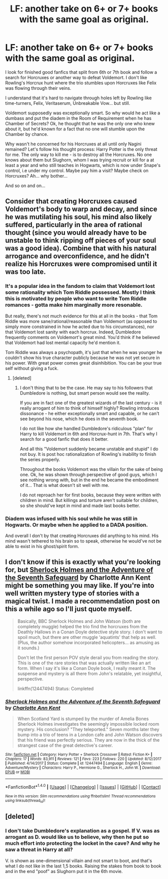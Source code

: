 #+TITLE: LF: another take on 6+ or 7+ books with the same goal as original.

* LF: another take on 6+ or 7+ books with the same goal as original.
:PROPERTIES:
:Author: dedlop
:Score: 5
:DateUnix: 1518457237.0
:DateShort: 2018-Feb-12
:FlairText: Request
:END:
I look for finished good fanfics that split from 6th or 7th book and follow a search for Horcruxes or another way to defeat Voldemort. I don't like Rowling's Horcrux hunt where the trio stumbles upon Horcruxes like Felix was flowing through their veins.

I understand that it's hard to navigate through holes left by Rowling like time-turners, Felix, Veritaserum, Unbreakable Vow... but still.

Voldemort supposedly was exceptionally smart. So why would he act like a dumbass and put the diadem in the Room of Requirement when he has Chamber of Secrets? Ok, he thought that he was the only one who knew about it, but he'd known for a fact that no one will stumble upon the Chamber by chance.

Why wasn't he concerned for his Horcruxes at all until only Nagini remained? Let's follow his thought process: Harry Potter is the only threat for me. The only way to kill me - is to destroy all the Horcruxes. No one knows about them but Slughorn, whom I was trying recruit or kill for a at least a year and who still teaches in Hogwarts, which is now under Snape's control, i.e under my control. Maybe pay him a visit? Maybe check on Horcruxes? Ah... why bother...

And so on and on...


** Consider that creating Horcruxes caused Voldemort's body to warp and decay, and since he was mutilating his soul, his mind also likely suffered, particularly in the area of rational thought (since you would already have to be unstable to think ripping off pieces of your soul was a good idea). Combine that with his natural arrogance and overconfidence, and he didn't realize his Horcruxes were compromised until it was too late.
:PROPERTIES:
:Author: Jahoan
:Score: 2
:DateUnix: 1518461852.0
:DateShort: 2018-Feb-12
:END:

*** It's a popular idea in the fandom to claim that Voldemort lost some rationality which Tom Riddle possessed. Mostly I think this is motivated by people who want to write Tom Riddle romances - gotta make him marginally more resonable.

But really, there's not much evidence for this at all in the books - that Tom Riddle was more sane/rational/reasonable than Voldemort (as opposed to simply more constrained in how he acted due to his circumstances), nor that Voldemort lost sanity with each horcrux. Indeed, Dumbledore frequently comments on Voldemort's great mind. You'd think if he believed that Voldemort had lost mental capacity he'd mention it.

Tom Riddle was always a psychopath, it's just that when he was younger he couldn't show his true character publicly because he was not yet secure in his power. With great power comes great disinhibition. You can be your true self without giving a fuck.
:PROPERTIES:
:Author: Taure
:Score: 5
:DateUnix: 1518513129.0
:DateShort: 2018-Feb-13
:END:

**** [deleted]
:PROPERTIES:
:Score: 1
:DateUnix: 1518536224.0
:DateShort: 2018-Feb-13
:END:

***** I don't thing that to be the case. He may say to his followers that Dumbledore is nothing, but smart person would see the reality.

If you are in fact one of the greatest wizards of the last century - is it really arrogant of him to think of himself highly? Rowling introduces dissonance - he either exceptionally smart and capable, or he can't see beyond his nose, which he does in the seventh book.

I do not like how she handled Dumbledore's ridiculous "plan" for Harry to kill Voldemort in 6th and Horcrux-hunt in 7th. That's why I search for a good fanfic that does it better.

And all this "Voldemort suddenly became unstable and stupid" I do not buy. It is post hoc rationalization of Rowling's inability to finish the series properly.

Throughout the books Voldemort was the villain for the sake of being one. Ok, he was shown through perspective of good guys, which I see nothing wrong with, but in the end he became the embodiment of it... That is what doesn't sit well with me.

I do not reproach her for first books, because they were written with children in mind. But killings and torture aren't suitable for children, so she should've kept in mind and made last books better.
:PROPERTIES:
:Author: dedlop
:Score: 1
:DateUnix: 1518540665.0
:DateShort: 2018-Feb-13
:END:


*** Diadem was infused with his soul while he was still in Hogwarts. Or maybe when he applied to a DADA position.

And overall I don't by that creating Horcruxes did anything to his mind. His mind wasn't tethered to his brain so to speak, otherwise he would've not be able to exist in his ghost/spirit form.
:PROPERTIES:
:Author: dedlop
:Score: 2
:DateUnix: 1518463642.0
:DateShort: 2018-Feb-12
:END:


** I don't know if this is exactly what you're looking for, but [[https://www.fanfiction.net/s/12447494/1/Sherlock-Holmes-and-the-Adventure-of-the-Seventh-Safeguard][Sherlock Holmes and the Adventure of the Seventh Safeguard]] by Charlotte Ann Kent might be something you may like. If you're into well written mystery type of stories with a magical twist. I made a recommendation post on this a while ago so I'll just quote myself.

#+begin_quote
  Basically, BBC Sherlock Holmes and John Watson (both are completely muggle) helped the trio find the horcruxes from the Deathly Hallows in a Conan Doyle detective style story. I don't want to spoil much, but there are other muggle ‘aquatints' that help as well. (Plus, the author somehow incorporated helicopters... as amusing as it sounds.)

  Don't let the first person POV style derail you from reading the story. This is one of the rare stories that was actually written like an art form. When I say it's like a Conan Doyle book, I really meant it. The suspense and mystery is all there from John's relatable, yet insightful, perspective.

  linkffn(12447494) Status: Completed
#+end_quote
:PROPERTIES:
:Author: FairyRave
:Score: 1
:DateUnix: 1518499014.0
:DateShort: 2018-Feb-13
:END:

*** [[http://www.fanfiction.net/s/12447494/1/][*/Sherlock Holmes and the Adventure of the Seventh Safeguard/*]] by [[https://www.fanfiction.net/u/7613719/Charlotte-Ann-Kent][/Charlotte Ann Kent/]]

#+begin_quote
  When Scotland Yard is stumped by the murder of Amelia Bones Sherlock Holmes investigates the seemingly impossible locked room mystery. His conclusion? "They teleported." Seven months later they bump into a trio of teens in a London cafe and John Watson discovers that his friend was perfectly serious. They are now in the thick of the strangest case of the great detective's career.
#+end_quote

^{/Site/: [[http://www.fanfiction.net/][fanfiction.net]] *|* /Category/: Harry Potter + Sherlock Crossover *|* /Rated/: Fiction K+ *|* /Chapters/: 17 *|* /Words/: 83,911 *|* /Reviews/: 121 *|* /Favs/: 223 *|* /Follows/: 220 *|* /Updated/: 8/12/2017 *|* /Published/: 4/14/2017 *|* /Status/: Complete *|* /id/: 12447494 *|* /Language/: English *|* /Genre/: Adventure/Mystery *|* /Characters/: Harry P., Hermione G., Sherlock H., John W. *|* /Download/: [[http://www.ff2ebook.com/old/ffn-bot/index.php?id=12447494&source=ff&filetype=epub][EPUB]] or [[http://www.ff2ebook.com/old/ffn-bot/index.php?id=12447494&source=ff&filetype=mobi][MOBI]]}

--------------

*FanfictionBot*^{1.4.0} *|* [[[https://github.com/tusing/reddit-ffn-bot/wiki/Usage][Usage]]] | [[[https://github.com/tusing/reddit-ffn-bot/wiki/Changelog][Changelog]]] | [[[https://github.com/tusing/reddit-ffn-bot/issues/][Issues]]] | [[[https://github.com/tusing/reddit-ffn-bot/][GitHub]]] | [[[https://www.reddit.com/message/compose?to=tusing][Contact]]]

^{/New in this version: Slim recommendations using/ ffnbot!slim! /Thread recommendations using/ linksub(thread_id)!}
:PROPERTIES:
:Author: FanfictionBot
:Score: 1
:DateUnix: 1518499023.0
:DateShort: 2018-Feb-13
:END:


** [deleted]
:PROPERTIES:
:Score: 1
:DateUnix: 1518671671.0
:DateShort: 2018-Feb-15
:END:

*** I don't take Dumbledore's explanation as a gospel. If V. was as arrogant as D. would like us to believe, why then he put so much effort into protecting the locket in the cave? And why he saw a threat in Harry at all?

V. is shown as one-dimensional villain and not smart to boot, and that's what I do not like in the last 1,5 books. Raising the stakes from book to book and in the end "poof" as Slughorn put it in the 6th movie.
:PROPERTIES:
:Author: dedlop
:Score: 1
:DateUnix: 1518672470.0
:DateShort: 2018-Feb-15
:END:
